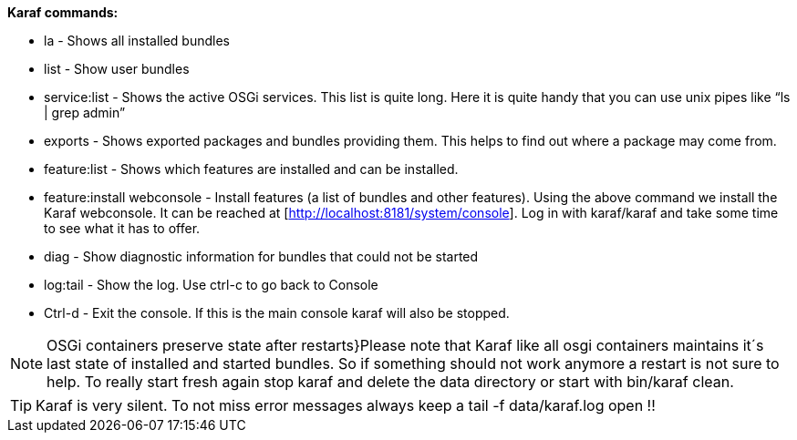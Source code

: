 *Karaf commands:*

* la - Shows all installed bundles
* list - Show user bundles
* service:list - Shows the active OSGi services. This list is quite long. Here it is quite handy that you can use unix pipes like “ls | grep admin”
* exports - Shows exported packages and bundles providing them. This helps to find out where a package may come from.
* feature:list - Shows which features are installed and can be installed.
* feature:install webconsole - Install features (a list of bundles and other features). Using the above command we install the Karaf webconsole. It can be reached at [http://localhost:8181/system/console]. Log in with karaf/karaf and take some time to see what it has to offer.
* diag - Show diagnostic information for bundles that could not be started
* log:tail - Show the log. Use ctrl-c to  go back to Console
* Ctrl-d - Exit the console. If this is the main console karaf will also be stopped.

NOTE: OSGi containers preserve state after restarts}Please note that Karaf like all osgi containers maintains it´s last state of installed and started bundles. So if something should not work anymore a restart is not sure to help. To really start fresh again stop karaf and delete the data directory or start with bin/karaf clean.

TIP: Karaf is very silent. To not miss error messages always keep a tail -f data/karaf.log open !!
